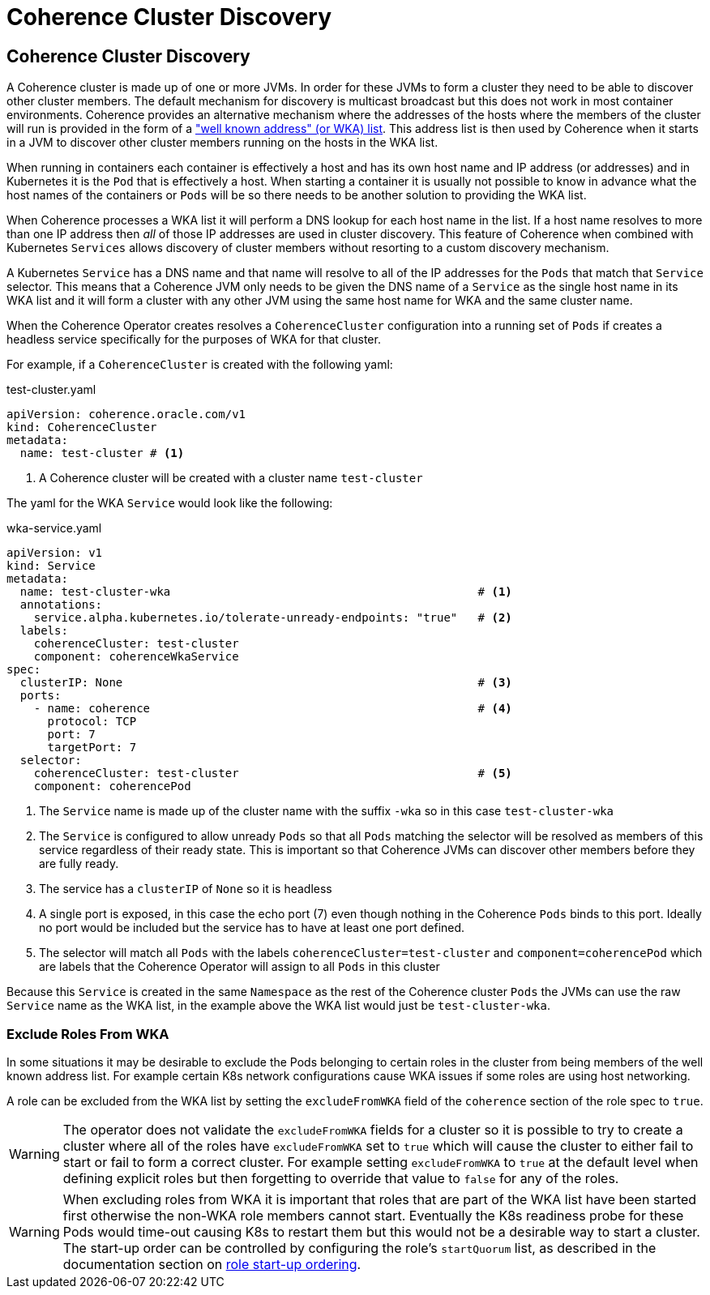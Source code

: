 ///////////////////////////////////////////////////////////////////////////////

    Copyright (c) 2019, 2020 Oracle and/or its affiliates. All rights reserved.

    Licensed under the Apache License, Version 2.0 (the "License");
    you may not use this file except in compliance with the License.
    You may obtain a copy of the License at

        http://www.apache.org/licenses/LICENSE-2.0

    Unless required by applicable law or agreed to in writing, software
    distributed under the License is distributed on an "AS IS" BASIS,
    WITHOUT WARRANTIES OR CONDITIONS OF ANY KIND, either express or implied.
    See the License for the specific language governing permissions and
    limitations under the License.

///////////////////////////////////////////////////////////////////////////////

= Coherence Cluster Discovery

== Coherence Cluster Discovery

A Coherence cluster is made up of one or more JVMs. In order for these JVMs to form a cluster they need to be able to
discover other cluster members. The default mechanism for discovery is multicast broadcast but this does not work in
most container environments. Coherence provides an alternative mechanism where the addresses of the hosts where the
members of the cluster will run is provided in the form of a
https://docs.oracle.com/en/middleware/fusion-middleware/coherence/12.2.1.4/develop-applications/setting-cluster.html#GUID-E8CC7C9A-5739-4D12-B88E-A3575F20D63B["well known address" (or WKA) list].
This address list is then used by Coherence when it starts in a JVM to discover other cluster members running on the
hosts in the WKA list.

When running in containers each container is effectively a host and has its own host name and IP address (or addresses)
and in Kubernetes it is the `Pod` that is effectively a host. When starting a container it is usually not possible to
know in advance what the host names of the containers or `Pods` will be so there needs to be another solution to
providing the WKA list.

When Coherence processes a WKA list it will perform a DNS lookup for each host name in the list. If a host name resolves
to more than one IP address then _all_ of those IP addresses are used in cluster discovery. This feature of Coherence
when combined with Kubernetes `Services` allows discovery of cluster members without resorting to a custom discovery
mechanism.

A Kubernetes `Service` has a DNS name and that name will resolve to all of the IP addresses for the `Pods` that match
that `Service` selector. This means that a Coherence JVM only needs to be given the DNS name of a `Service` as the
single host name in its WKA list and it will form a cluster with any other JVM using the same host name for WKA and the
same cluster name.

When the Coherence Operator creates resolves a `CoherenceCluster` configuration into a running set of `Pods` if creates
a headless service specifically for the purposes of WKA for that cluster.

For example, if a `CoherenceCluster` is created with the following yaml:

[source,yaml]
.test-cluster.yaml
----
apiVersion: coherence.oracle.com/v1
kind: CoherenceCluster
metadata:
  name: test-cluster # <1>
----

<1> A Coherence cluster will be created with a cluster name `test-cluster`

The yaml for the WKA `Service` would look like the following:

[source,yaml]
.wka-service.yaml
----
apiVersion: v1
kind: Service
metadata:
  name: test-cluster-wka                                             # <1>
  annotations:
    service.alpha.kubernetes.io/tolerate-unready-endpoints: "true"   # <2>
  labels:
    coherenceCluster: test-cluster
    component: coherenceWkaService
spec:
  clusterIP: None                                                    # <3>
  ports:
    - name: coherence                                                # <4>
      protocol: TCP
      port: 7
      targetPort: 7
  selector:
    coherenceCluster: test-cluster                                   # <5>
    component: coherencePod
----

<1> The `Service` name is made up of the cluster name with the suffix `-wka` so in this case `test-cluster-wka`

<2> The `Service` is configured to allow unready `Pods` so that all `Pods` matching the selector will be resolved as
members of this service regardless of their ready state. This is important so that Coherence JVMs can discover other
members before they are fully ready.

<3> The service has a `clusterIP` of `None` so it is headless

<4> A single port is exposed, in this case the echo port (7) even though nothing in the Coherence `Pods` binds to this
port. Ideally no port would be included but the service has to have at least one port defined.

<5> The selector will match all `Pods` with the labels `coherenceCluster=test-cluster` and `component=coherencePod`
which are labels that the Coherence Operator will assign to all `Pods` in this cluster

Because this `Service` is created in the same `Namespace` as the rest of the Coherence cluster `Pods` the JVMs can use
the raw `Service` name as the WKA list, in the example above the WKA list would just be `test-cluster-wka`.


=== Exclude Roles From WKA

In some situations it may be desirable to exclude the Pods belonging to certain roles in the cluster from being members of the
well known address list. For example certain K8s network configurations cause WKA issues if some roles are using host networking.

A role can be excluded from the WKA list by setting the `excludeFromWKA` field of the `coherence` section of the role spec to `true`.

WARNING: The operator does not validate the `excludeFromWKA` fields for a cluster so it is possible to try to create a cluster
where all of the roles have `excludeFromWKA` set to `true` which will cause the cluster to either fail to start or fail to form
a correct cluster. For example setting `excludeFromWKA` to `true` at the default level when defining explicit roles but then
forgetting to override that value to `false` for any of the roles.

WARNING: When excluding roles from WKA it is important that roles that are part of the WKA list have been started first otherwise
the non-WKA role members cannot start. Eventually the K8s readiness probe for these Pods would time-out causing K8s to restart them
but this would not be a desirable way to start a cluster. The start-up order can be controlled by configuring the role's `startQuorum`
list, as described in the documentation section on <<clusters/035_role_startup_ordering.adoc, role start-up ordering>>.

